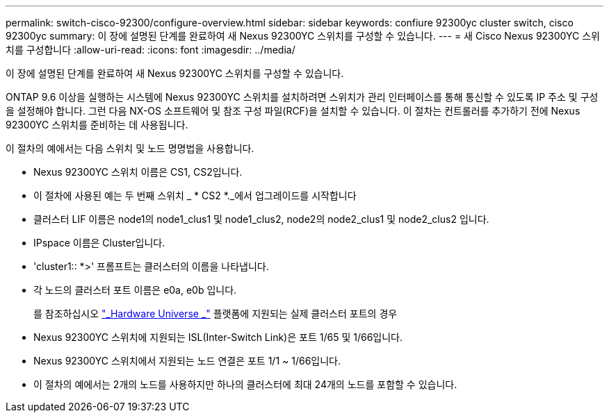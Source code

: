 ---
permalink: switch-cisco-92300/configure-overview.html 
sidebar: sidebar 
keywords: confiure 92300yc cluster switch, cisco 92300yc 
summary: 이 장에 설명된 단계를 완료하여 새 Nexus 92300YC 스위치를 구성할 수 있습니다. 
---
= 새 Cisco Nexus 92300YC 스위치를 구성합니다
:allow-uri-read: 
:icons: font
:imagesdir: ../media/


[role="lead"]
이 장에 설명된 단계를 완료하여 새 Nexus 92300YC 스위치를 구성할 수 있습니다.

ONTAP 9.6 이상을 실행하는 시스템에 Nexus 92300YC 스위치를 설치하려면 스위치가 관리 인터페이스를 통해 통신할 수 있도록 IP 주소 및 구성을 설정해야 합니다. 그런 다음 NX-OS 소프트웨어 및 참조 구성 파일(RCF)을 설치할 수 있습니다. 이 절차는 컨트롤러를 추가하기 전에 Nexus 92300YC 스위치를 준비하는 데 사용됩니다.

이 절차의 예에서는 다음 스위치 및 노드 명명법을 사용합니다.

* Nexus 92300YC 스위치 이름은 CS1, CS2입니다.
* 이 절차에 사용된 예는 두 번째 스위치 _ * CS2 *._에서 업그레이드를 시작합니다
* 클러스터 LIF 이름은 node1의 node1_clus1 및 node1_clus2, node2의 node2_clus1 및 node2_clus2 입니다.
* IPspace 이름은 Cluster입니다.
* 'cluster1:: *>' 프롬프트는 클러스터의 이름을 나타냅니다.
* 각 노드의 클러스터 포트 이름은 e0a, e0b 입니다.
+
를 참조하십시오 link:https://hwu.netapp.com/Home/Index["_Hardware Universe _"^] 플랫폼에 지원되는 실제 클러스터 포트의 경우

* Nexus 92300YC 스위치에 지원되는 ISL(Inter-Switch Link)은 포트 1/65 및 1/66입니다.
* Nexus 92300YC 스위치에서 지원되는 노드 연결은 포트 1/1 ~ 1/66입니다.
* 이 절차의 예에서는 2개의 노드를 사용하지만 하나의 클러스터에 최대 24개의 노드를 포함할 수 있습니다.

